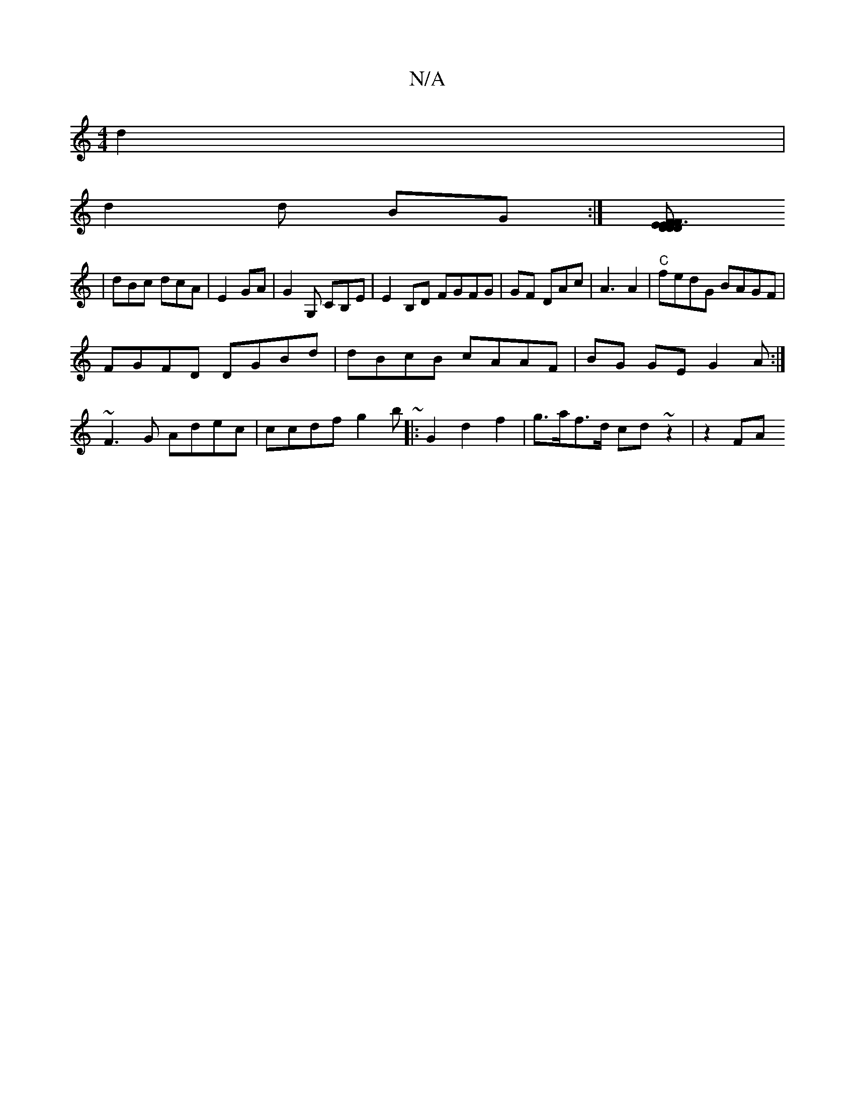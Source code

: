 X:1
T:N/A
M:4/4
R:N/A
K:Cmajor
 d2|
d2d BG:|[KD2 F2 EEDF|~D3 GEAD|GDDB Bdce |
|dBc dcA|E2 GA | G2G, CB,E | E2 B,D FGFG|GF DAc|A3 A2|"C"fedG BAGF|
FGFD DGBd|dBcB cAAF | BG GE G2A :|
~F3G Adec|ccdf g2b ~|: G2 d2 f2|g>af>d cd~z2|z2 FA